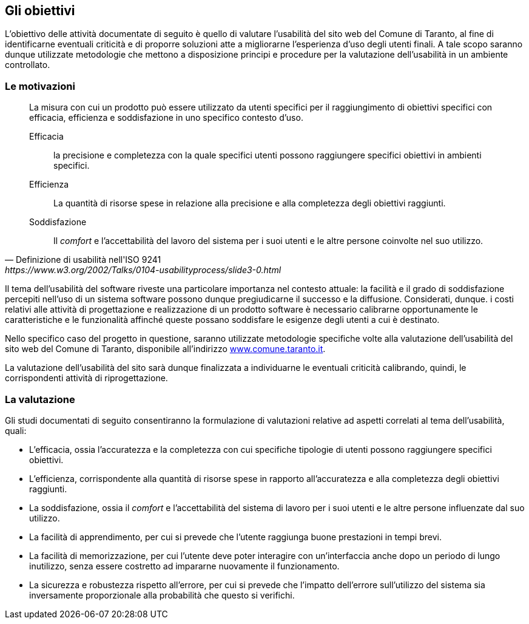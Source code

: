 [#gli-obiettivi]
== Gli obiettivi

L'obiettivo delle attività documentate di seguito è quello di valutare
l'usabilità del sito web del Comune di Taranto, al fine di identificarne
eventuali criticità e di proporre soluzioni atte a migliorarne l'esperienza
d'uso degli utenti finali. A tale scopo saranno dunque utilizzate metodologie
che mettono a disposizione principi e procedure per la valutazione
dell'usabilità in un ambiente controllato.

=== Le motivazioni

[quote, Definizione di usabilità nell'ISO 9241, https://www.w3.org/2002/Talks/0104-usabilityprocess/slide3-0.html]
_____
La misura con cui un prodotto può essere utilizzato da utenti specifici per il
raggiungimento di obiettivi specifici con efficacia, efficienza e soddisfazione
in uno specifico contesto d'uso.

Efficacia:: la precisione e completezza con la quale specifici utenti possono
raggiungere specifici obiettivi in ambienti specifici.

Efficienza:: La quantità di risorse spese in relazione alla precisione e alla
completezza degli obiettivi raggiunti.

Soddisfazione:: Il _comfort_ e l'accettabilità del lavoro del sistema per i suoi
utenti e le altre persone coinvolte nel suo utilizzo.
_____

Il tema dell'usabilità del software riveste una particolare importanza nel
contesto attuale: la facilità e il grado di soddisfazione percepiti nell'uso di
un sistema software possono dunque pregiudicarne il successo e la diffusione.
Considerati, dunque. i costi relativi alle attività di progettazione e
realizzazione di un prodotto software è necessario calibrarne opportunamente le
caratteristiche e le funzionalità affinché queste possano soddisfare le esigenze
degli utenti a cui è destinato.

Nello specifico caso del progetto in questione, saranno utilizzate metodologie
specifiche volte alla valutazione dell'usabilità del sito web del Comune di
Taranto, disponibile all'indirizzo
http://www.comune.taranto.it/[www.comune.taranto.it].

La valutazione dell'usabilità del sito sarà dunque finalizzata a individuarne le
eventuali criticità calibrando, quindi, le corrispondenti attività di
riprogettazione.

=== La valutazione

Gli studi documentati di seguito consentiranno la formulazione di valutazioni
relative ad aspetti correlati al tema dell'usabilità, quali:

* L'efficacia, ossia l'accuratezza e la completezza con cui specifiche tipologie
  di utenti possono raggiungere specifici obiettivi.

* L'efficienza, corrispondente alla quantità di risorse spese in rapporto
  all'accuratezza e alla completezza degli obiettivi raggiunti.

* La soddisfazione, ossia il _comfort_ e l'accettabilità del sistema di lavoro
  per i suoi utenti e le altre persone influenzate dal suo utilizzo.

* La facilità di apprendimento, per cui si prevede che l'utente raggiunga buone
  prestazioni in tempi brevi.

* La facilità di memorizzazione, per cui l'utente deve poter interagire con
  un'interfaccia anche dopo un periodo di lungo inutilizzo, senza essere costretto
  ad impararne nuovamente il funzionamento.

* La sicurezza e robustezza rispetto all'errore, per cui si prevede che
  l'impatto dell'errore sull'utilizzo del sistema sia inversamente proporzionale
  alla probabilità che questo si verifichi.
